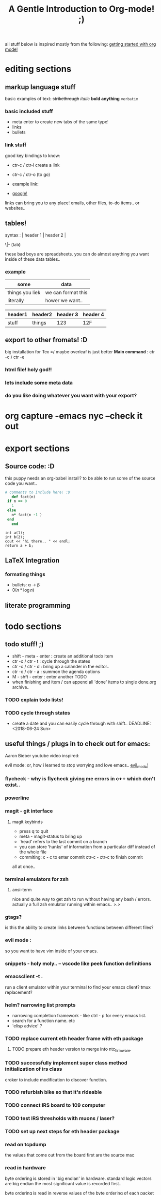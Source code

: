 all stuff below is inspired mostly from the following:
[[https://www.youtube.com/watch?v=SzA2YODtgK4][getting started with org mode!]]
* editing sections
** markup language stuff

 basic examples of text:
 +strikethrough+ /italic/ *bold* *anything* =verbatim= 


*** basic included stuff 

 - meta enter to create new tabs of the same type!
 - links
 - bullets

*** link stuff

 good key bindings to know:
 - ctr-c / ctr-l create a link
 - ctr-c / ctr-o (to go)

 - example link:
 - [[http://google.com][google!]]

 links can bring you to any place! emails, other files, to-do items.. or websites..
 
** tables!

 syntax :  | header 1 | header 2 |

          \|- (tab)

 these bad boys are spreadsheets. you can do almost anything you want inside of these data tables..
*** example
 | some            | data               |
 |-----------------+--------------------|
 | things you liek | we can format this |
 | literally       | hower we want..    |

 | header1 | header2 | header 3 | header 4 |
 |---------+---------+----------+----------|
 | stuff   | things  |      123 | 12F      |
 
** export to other fromats! :D 
 big installation for Tex =/ maybe overleaf is just better
 *Main command* : ctr -c / ctr -e 
*** html file! holy god!!

*** lets include some meta data

 #+TITLE: A Gentle Introduction to Org-mode! ;)

*** do you like doing whatever you want with your export? 
 #+OPTIONS: toc:nil

* org capture -emacs nyc --check it out
* export sections
** Source code: :D

 this puppy needs an org-babel install? to be able to run some of the source code you want..
 #+BEGIN_SRC ruby
   # comments to include here! :D
      def fact(n)
	if n == 0
	  1
	else
	  n* fact(n -1 )
	end
      end
 #+END_SRC

 #+BEGIN_SRC C++
   int a(1);
   int b(2);
   cout << "hi there.. " << endl;
   return a + b;
 #+END_SRC

** LaTeX Integration
*** formating things

 - bullets: \alpha \rightarrow \beta
 - $0(n * \log n)$

 \begin{align*}
  3 * 2 + &= 6 + 1 \\
          &= 7
 \end{align*}

** literate programming
* todo sections
** todo stuff! ;)

 - shift - meta - enter : create an additional todo item
 - ctr -c / ctr - t : cycle through the states
 - ctr -c / ctr - d : bring up a calander in the editor..
 - ctr -c / ctr - a : summon the agenda options
 - M - shft - enter     : enter another TODO
 - when finishing and item / can append all 'done' items to single done.org archive..

*** TODO explain todo lists! 
*** TODO cycle through states
  - create a date and you can easily cycle through with shift..
    DEADLINE: <2018-06-24 Sun> 
  
** useful things / plugs in to check out for emacs:
 Aaron Bieber youtube video inspired:

 evil mode: or, how i learned to stop worrying and love emacs..
 [[https://www.youtube.com/watch?v=JWD1Fpdd4Pc][evil_mode!]]
*** flycheck - why is flycheck giving me errors in c++ which don't exist..

*** powerline
   
*** magit - git interface

**** magit keybinds
     - press q to quit
     - meta - magit-status to bring up
     - 'head' refers to the last commit on a branch
     - you can store 'hunks' of information from a particular diff instead of the whole file
     - commiting: c - c to enter commit ctr-c - ctr-c to finish commit
all at once..
*** terminal emulators for zsh
**** ansi-term
     nice and quite way to get zsh to run without having any bash / errors. actually 
     a full zsh emulator running within emacs.. >.>

*** gtags? 
    is this the ability to create links between functions between different files?
*** evil mode :
    so you want to have vim inside of your emacs.
*** snippets - holy moly.. -- vscode like peek function definitions
*** emacsclient -t . 
    run a client emulator within your terminal to find your emacs client?
    tmux replacement?
*** helm? narrowing list prompts
    - narrowing completion framework - like ctrl - p for every emacs list.
    - search for a function name. etc
    - 'elisp advice' ?

*** TODO replace current eth header frame with eth package
**** TODO prepare eth header version to merge into ntc_firmware.
*** TODO successfully implement super class method initialization of irs class
    croker to include modification to discover function.
*** TODO refurbish bike so that it's rideable

*** TODO connect IRS board to 109 computer
*** TODO test IRS thresholds with muons / laser?
*** TODO set up next steps for eth header package
*** read on tcpdump
    the values that come out from the board first are the source mac
*** read in hardware
    byte ordering is stored in 'big endian' in hardware. standard logic
    vectors are big endian the most significant value is recorded
    first..

    byte ordering is read in reverse values of the byte ordering of
    each packet recevied..  values which are byte flopped in hardware:
    mac values / udp port values
*** read on standard output
 MAC: (big endian)
    standard output of the source mac is:
    high values: 2 bytes stored: '0xb8ca'
    low values : 4 bytes stored: '0x3abb5493'
    these values are big endian, with the high bytes separate.
 IP: (little endian)
    dest ip is reported in little endian: 'reverse byte ordering'
    value: '0xfe0600a'  
   

   
 | source          | byte ordering |
 |-----------------+---------------|
 | hardware        | big endian    |
 | standard output | mixed         |
 | firmware        | big endian    |
 | tcp dump        | little endian |


 things which are get
 

 
 
